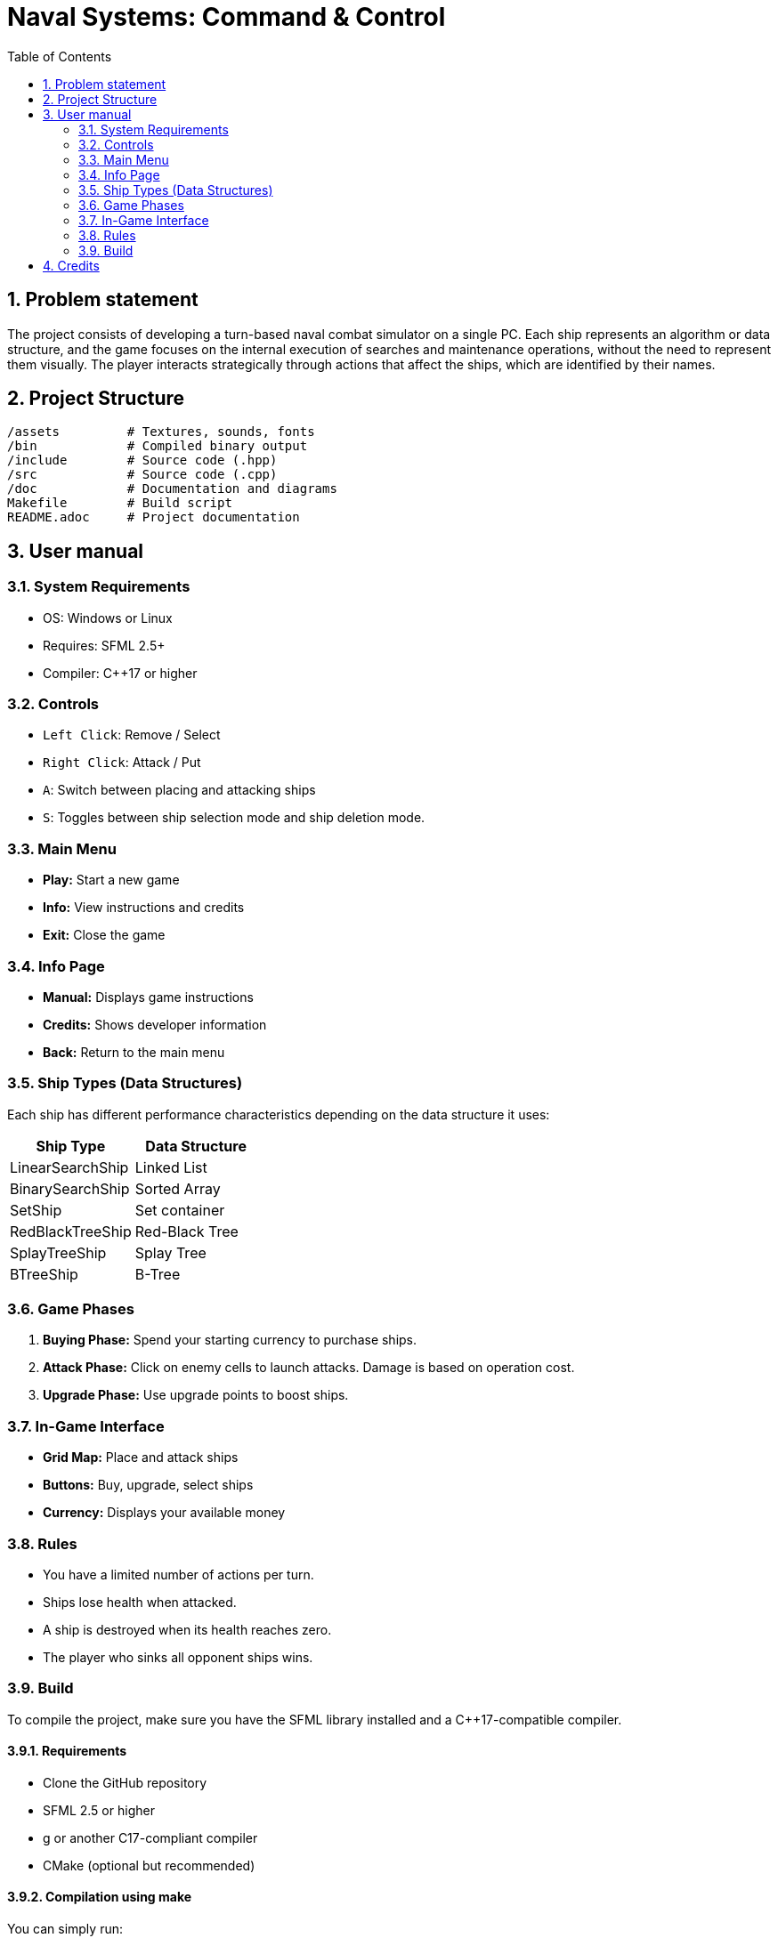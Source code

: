 = Naval Systems: Command & Control
:experimental:
:nofooter:
:source-highlighter: pygments
:sectnums:
:stem: latexmath
:toc:
:xrefstyle: short


[[problem_statement]]
== Problem statement

The project consists of developing a turn-based naval combat simulator on a single PC. Each ship represents an algorithm or data structure, and the game focuses on the internal execution of searches and maintenance operations, without the need to represent them visually. The player interacts strategically through actions that affect the ships, which are identified by their names.

[[project_structure]]
== Project Structure

[source, text]
----
/assets         # Textures, sounds, fonts
/bin            # Compiled binary output
/include        # Source code (.hpp)
/src            # Source code (.cpp)
/doc            # Documentation and diagrams
Makefile        # Build script
README.adoc     # Project documentation
----

[[user_manual]]
== User manual
=== System Requirements
- OS: Windows or Linux
- Requires: SFML 2.5+
- Compiler: C++17 or higher

=== Controls
- `Left Click`: Remove / Select
- `Right Click`: Attack / Put
- `A`: Switch between placing and attacking ships
- `S`: Toggles between ship selection mode and ship deletion mode.

=== Main Menu
- *Play:* Start a new game
- *Info:* View instructions and credits
- *Exit:* Close the game

=== Info Page
- *Manual:* Displays game instructions
- *Credits:* Shows developer information
- *Back:* Return to the main menu

=== Ship Types (Data Structures)
Each ship has different performance characteristics depending on the data structure it uses:

|===
| Ship Type | Data Structure

| LinearSearchShip | Linked List
| BinarySearchShip | Sorted Array
| SetShip | Set container
| RedBlackTreeShip | Red-Black Tree
| SplayTreeShip | Splay Tree
| BTreeShip | B-Tree
|===

=== Game Phases
1. *Buying Phase:* Spend your starting currency to purchase ships.
2. *Attack Phase:* Click on enemy cells to launch attacks. Damage is based on operation cost.
3. *Upgrade Phase:* Use upgrade points to boost ships.

=== In-Game Interface
- **Grid Map:** Place and attack ships
- **Buttons:** Buy, upgrade, select ships
- **Currency:** Displays your available money

=== Rules
- You have a limited number of actions per turn.
- Ships lose health when attacked.
- A ship is destroyed when its health reaches zero.
- The player who sinks all opponent ships wins.


[[build]]
=== Build

To compile the project, make sure you have the SFML library installed and a C++17-compatible compiler.

==== Requirements
- Clone the GitHub repository
- SFML 2.5 or higher
- g++ or another C++17-compliant compiler
- CMake (optional but recommended)

==== Compilation using make
You can simply run:
[source, bash]
----
make run
----

[[credits]]
== Credits
- Developed by: [SDOC]  
- Built with: C++ and SFML 
- José Pablo Brenes Coto C31289 
- Jorge Salas Lau C37130 
- Axel Rojas Retana C36944
